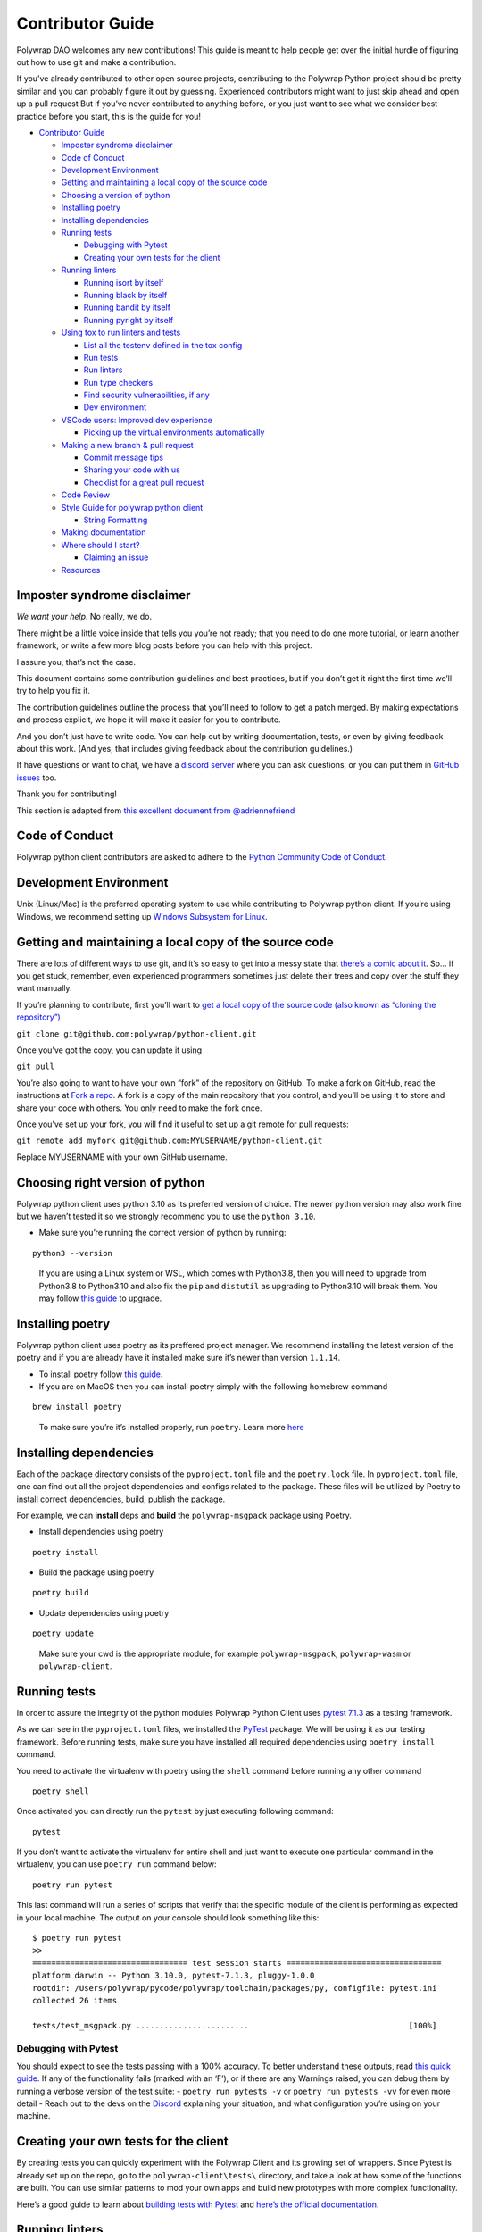 Contributor Guide
=================

Polywrap DAO welcomes any new contributions! This guide is meant to help
people get over the initial hurdle of figuring out how to use git and
make a contribution.

If you’ve already contributed to other open source projects,
contributing to the Polywrap Python project should be pretty similar and
you can probably figure it out by guessing. Experienced contributors
might want to just skip ahead and open up a pull request But if you’ve
never contributed to anything before, or you just want to see what we
consider best practice before you start, this is the guide for you!

-  `Contributor Guide <#contributor-guide>`__

   -  `Imposter syndrome disclaimer <#imposter-syndrome-disclaimer>`__
   -  `Code of Conduct <#code-of-conduct>`__
   -  `Development Environment <#development-environment>`__
   -  `Getting and maintaining a local copy of the source
      code <#getting-and-maintaining-a-local-copy-of-the-source-code>`__
   -  `Choosing a version of python <#choosing-a-version-of-python>`__
   -  `Installing poetry <#installing-poetry>`__
   -  `Installing dependencies <#installing-dependencies>`__
   -  `Running tests <#running-tests>`__

      -  `Debugging with Pytest <#debugging-with-pytest>`__
      -  `Creating your own tests for the
         client <#creating-your-own-tests-for-the-client>`__

   -  `Running linters <#running-linters>`__

      -  `Running isort by itself <#running-isort-by-itself>`__
      -  `Running black by itself <#running-black-by-itself>`__
      -  `Running bandit by itself <#running-bandit-by-itself>`__
      -  `Running pyright by itself <#running-pyright-by-itself>`__

   -  `Using tox to run linters and
      tests <#using-tox-to-run-linters-and-tests>`__

      -  `List all the testenv defined in the tox
         config <#list-all-the-testenv-defined-in-the-tox-config>`__
      -  `Run tests <#run-tests>`__
      -  `Run linters <#run-linters>`__
      -  `Run type checkers <#run-type-checkers>`__
      -  `Find security vulnerabilities, if
         any <#find-security-vulnerabilities-if-any>`__
      -  `Dev environment <#dev-environment>`__

   -  `VSCode users: Improved dev
      experience <#vscode-users-improved-dev-experience>`__

      -  `Picking up the virtual environments
         automatically <#picking-up-the-virtual-environments-automatically>`__

   -  `Making a new branch & pull
      request <#making-a-new-branch--pull-request>`__

      -  `Commit message tips <#commit-message-tips>`__
      -  `Sharing your code with us <#sharing-your-code-with-us>`__
      -  `Checklist for a great pull
         request <#checklist-for-a-great-pull-request>`__

   -  `Code Review <#code-review>`__
   -  `Style Guide for polywrap python
      client <#style-guide-for-polywrap-python-client>`__

      -  `String Formatting <#string-formatting>`__

   -  `Making documentation <#making-documentation>`__
   -  `Where should I start? <#where-should-i-start>`__

      -  `Claiming an issue <#claiming-an-issue>`__

   -  `Resources <#resources>`__

Imposter syndrome disclaimer
----------------------------

*We want your help*. No really, we do.

There might be a little voice inside that tells you you’re not ready;
that you need to do one more tutorial, or learn another framework, or
write a few more blog posts before you can help with this project.

I assure you, that’s not the case.

This document contains some contribution guidelines and best practices,
but if you don’t get it right the first time we’ll try to help you fix
it.

The contribution guidelines outline the process that you’ll need to
follow to get a patch merged. By making expectations and process
explicit, we hope it will make it easier for you to contribute.

And you don’t just have to write code. You can help out by writing
documentation, tests, or even by giving feedback about this work. (And
yes, that includes giving feedback about the contribution guidelines.)

If have questions or want to chat, we have a `discord
server <https://discord.polywrap.io>`__ where you can ask questions, or
you can put them in `GitHub
issues <https://github.com/polywrap/python-client/issues>`__ too.

Thank you for contributing!

This section is adapted from `this excellent document from
@adriennefriend <https://github.com/adriennefriend/imposter-syndrome-disclaimer>`__

Code of Conduct
---------------

Polywrap python client contributors are asked to adhere to the `Python
Community Code of Conduct <https://www.python.org/psf/conduct/>`__.

Development Environment
-----------------------

Unix (Linux/Mac) is the preferred operating system to use while
contributing to Polywrap python client. If you’re using Windows, we
recommend setting up `Windows Subsystem for
Linux <https://docs.microsoft.com/en-us/windows/wsl/install-win10>`__.

Getting and maintaining a local copy of the source code
-------------------------------------------------------

There are lots of different ways to use git, and it’s so easy to get
into a messy state that `there’s a comic about
it <https://xkcd.com/1597/>`__. So… if you get stuck, remember, even
experienced programmers sometimes just delete their trees and copy over
the stuff they want manually.

If you’re planning to contribute, first you’ll want to `get a local copy
of the source code (also known as “cloning the
repository”) <https://help.github.com/en/github/creating-cloning-and-archiving-repositories/cloning-a-repository>`__

``git clone git@github.com:polywrap/python-client.git``

Once you’ve got the copy, you can update it using

``git pull``

You’re also going to want to have your own “fork” of the repository on
GitHub. To make a fork on GitHub, read the instructions at `Fork a
repo <https://help.github.com/en/github/getting-started-with-github/fork-a-repo>`__.
A fork is a copy of the main repository that you control, and you’ll be
using it to store and share your code with others. You only need to make
the fork once.

Once you’ve set up your fork, you will find it useful to set up a git
remote for pull requests:

``git remote add myfork git@github.com:MYUSERNAME/python-client.git``

Replace MYUSERNAME with your own GitHub username.

Choosing right version of python
--------------------------------

Polywrap python client uses python 3.10 as its preferred version of
choice. The newer python version may also work fine but we haven’t
tested it so we strongly recommend you to use the ``python 3.10``.

-  Make sure you’re running the correct version of python by running:

::

   python3 --version

..

   If you are using a Linux system or WSL, which comes with Python3.8,
   then you will need to upgrade from Python3.8 to Python3.10 and also
   fix the ``pip`` and ``distutil`` as upgrading to Python3.10 will
   break them. You may follow `this
   guide <https://cloudbytes.dev/snippets/upgrade-python-to-latest-version-on-ubuntu-linux>`__
   to upgrade.

Installing poetry
-----------------

Polywrap python client uses poetry as its preffered project manager. We
recommend installing the latest version of the poetry and if you are
already have it installed make sure it’s newer than version ``1.1.14``.

-  To install poetry follow `this
   guide <https://python-poetry.org/docs/#installation>`__.
-  If you are on MacOS then you can install poetry simply with the
   following homebrew command

::

   brew install poetry

..

   To make sure you’re it’s installed properly, run ``poetry``. Learn
   more `here <https://python-poetry.org/docs/>`__

Installing dependencies
-----------------------

Each of the package directory consists of the ``pyproject.toml`` file
and the ``poetry.lock`` file. In ``pyproject.toml`` file, one can find
out all the project dependencies and configs related to the package.
These files will be utilized by Poetry to install correct dependencies,
build, publish the package.

For example, we can **install** deps and **build** the
``polywrap-msgpack`` package using Poetry.

-  Install dependencies using poetry

::

   poetry install

-  Build the package using poetry

::

   poetry build

-  Update dependencies using poetry

::

   poetry update

..

   Make sure your cwd is the appropriate module, for example
   ``polywrap-msgpack``, ``polywrap-wasm`` or ``polywrap-client``.

Running tests
-------------

In order to assure the integrity of the python modules Polywrap Python
Client uses `pytest
7.1.3 <https://docs.pytest.org/en/7.1.x/contents.html>`__ as a testing
framework.

As we can see in the ``pyproject.toml`` files, we installed the
`PyTest <https://docs.pytest.org>`__ package. We will be using it as our
testing framework. Before running tests, make sure you have installed
all required dependencies using ``poetry install`` command.

You need to activate the virtualenv with poetry using the ``shell``
command before running any other command

::

   poetry shell

Once activated you can directly run the ``pytest`` by just executing
following command:

::

   pytest

If you don’t want to activate the virtualenv for entire shell and just
want to execute one particular command in the virtualenv, you can use
``poetry run`` command below:

::

   poetry run pytest

This last command will run a series of scripts that verify that the
specific module of the client is performing as expected in your local
machine. The output on your console should look something like this:

::

   $ poetry run pytest
   >>
   ================================= test session starts =================================
   platform darwin -- Python 3.10.0, pytest-7.1.3, pluggy-1.0.0
   rootdir: /Users/polywrap/pycode/polywrap/toolchain/packages/py, configfile: pytest.ini
   collected 26 items                                                                    

   tests/test_msgpack.py ........................                                  [100%]

Debugging with Pytest
~~~~~~~~~~~~~~~~~~~~~

You should expect to see the tests passing with a 100% accuracy. To
better understand these outputs, read `this quick
guide <https://docs.pytest.org/en/7.1.x/how-to/output.html>`__. If any
of the functionality fails (marked with an ‘F’), or if there are any
Warnings raised, you can debug them by running a verbose version of the
test suite: - ``poetry run pytests -v`` or ``poetry run pytests -vv``
for even more detail - Reach out to the devs on the
`Discord <https://discord.polywrap.io>`__ explaining your situation, and
what configuration you’re using on your machine.

Creating your own tests for the client
--------------------------------------

By creating tests you can quickly experiment with the Polywrap Client
and its growing set of wrappers. Since Pytest is already set up on the
repo, go to the ``polywrap-client\tests\`` directory, and take a look at
how some of the functions are built. You can use similar patterns to mod
your own apps and build new prototypes with more complex functionality.

Here’s a good guide to learn about `building tests with
Pytest <https://realpython.com/pytest-python-testing/>`__ and `here’s
the official
documentation <https://docs.pytest.org/en/latest/contents.html>`__.

Running linters
---------------

Polywrap python client uses a few tools to improve code quality and
readability:

-  ``isort`` sorts imports alphabetically and by type
-  ``black`` provides automatic style formatting. This will give you
   basic `PEP8 <https://www.python.org/dev/peps/pep-0008/>`__
   compliance. (PEP8 is where the default python style guide is
   defined.)
-  ``pylint`` provides additional code “linting” for more complex errors
   like unused imports.
-  ``pydocstyle`` helps ensure documentation styles are consistent.
-  ``bandit`` is more of a static analysis tool than a linter and helps
   us find potential security flaws in the code.
-  ``pyright`` helps ensure type definitions are correct when provided.

Running isort by itself
~~~~~~~~~~~~~~~~~~~~~~~

To format the imports using isort, you run ``isort --profile black``
followed by the filename. You will have to add ``--profile black`` when
calling isort to make it compatible with Black formatter. For formatting
a particular file name filename.py.

.. code:: bash

   isort --profile black filename.py

Alternatively, you can run isort recursively for all the files by adding
``.`` instead of filename

.. code:: bash

   isort --profile black .

Running black by itself
~~~~~~~~~~~~~~~~~~~~~~~

To format the code, you run ``black`` followed by the filename you wish
to reformat. For formatting a particular file name filename.py.

.. code:: bash

   black filename.py

In many cases, it will make your life easier if you only run black on
files you’ve changed because you won’t have to scroll through a pile of
auto-formatting changes to find your own modifications. However, you can
also specify a whole folder using ``./``

Running pylint by itself
~~~~~~~~~~~~~~~~~~~~~~~~

pylint helps identify and flag code quality issues, potential bugs, and
adherence to coding standards. By analyzing Python code, Pylint enhances
code readability, maintains consistency, and aids in producing more
robust and maintainable software.

To run pylint on all the code we scan, use the following:

.. code:: bash

   pylint PACKAGE_NAME

You can also run it on individual files:

.. code:: bash

   pylint filename.py

Checkout `pylint documentation <https://docs.pylint.org/>`__ for more
information.

Running pydocstyle by itself
~~~~~~~~~~~~~~~~~~~~~~~~~~~~

Pydocstyle is a tool for enforcing documentation conventions in Python
code. It checks adherence to the PEP 257 style guide, ensuring
consistent and well-formatted docstrings. By promoting clear and
standardized documentation, pydocstyle improves code readability,
fosters collaboration, and enhances overall code quality.

To run pydocstyle on all the code we scan, use the following:

.. code:: bash

   pydocstyle PACKAGE_NAME

You can also run it on individual files:

.. code:: bash

   pydocstyle filename.py

Checkout `pydocstyle
documentation <https://www.pydocstyle.org/en/stable/>`__ for more
information.

Running bandit by itself
~~~~~~~~~~~~~~~~~~~~~~~~

To run it on all the code we scan, use the following:

.. code:: bash

   bandit -r PACKAGE_NAME

You can also run it on individual files:

.. code:: bash

   bandit filename.py

Bandit helps you target manual code review, but bandit issues aren’t
always things that need to be fixed, just reviewed. If you have a bandit
finding that doesn’t actually need a fix, you can mark it as reviewed
using a ``# nosec`` comment. If possible, include details as to why the
bandit results are ok for future reviewers. For example, we have
comments like ``#nosec uses static https url above`` in cases where
bandit prompted us to review the variable being passed to urlopen().

Checkout `bandit
documentation <https://bandit.readthedocs.io/en/latest/>`__ for more
information.

Running pyright by itself
~~~~~~~~~~~~~~~~~~~~~~~~~

To check for static type checking, you run ``pyright`` followed by the
filename you wish to check static type for. pyright checks the type
annotations you provide and reports any type mismatches or missing
annotations. For static type checking for a particular file name
filename.py

.. code:: bash

   pyright filename.py

Alternatively, you can run pyright on directory as well. For static type
checking for a directory

.. code:: bash

   pyright .

for someone who is new or are not familiar to python typing here are few
resource - `pyright
documentation <https://microsoft.github.io/pyright/#/>`__, and `Python
typing documentation <https://docs.python.org/3/library/typing.html>`__

Using tox to run linters and tests
----------------------------------

We are using `tox <https://tox.wiki/en>`__ to run lint and tests
even more easily. Below are some basic commands to get you running.

List all the testenv defined in the tox config
~~~~~~~~~~~~~~~~~~~~~~~~~~~~~~~~~~~~~~~~~~~~~~

::

   tox -a

Run tests
~~~~~~~~~

::

   tox

Run linters
~~~~~~~~~~~

::

   tox -e lint

Run type checkers
~~~~~~~~~~~~~~~~~

::

   tox -e typecheck

Find security vulnerabilities, if any
~~~~~~~~~~~~~~~~~~~~~~~~~~~~~~~~~~~~~

::

   tox -e secure

Dev environment
~~~~~~~~~~~~~~~

Use this command to only apply lint fixes and style formatting.

::

   tox -e dev

-  After running these commands we should see all the tests passing and
   commands executing successfully, which means that we are ready to
   update and test the package.
-  To create your own tox scripts, modify the ``tox.ini`` file in the
   respective module.

VSCode users: Improved dev experience
-------------------------------------

If you use VSCode, we have prepared a pre-configured workspace that
improves your dev experience. So when you open VScode, set up the
workspace file ``python-monorepo.code-workspace`` by going to:

::

   File -> Open Workspace from File...

.. figure:: misc/VScode_OpenWorkspaceFromFile.png
   :alt: File -> Open Workspace from File

   File -> Open Workspace from File

Each folder is now a project to VSCode. This action does not change the
underlying code, but facilitates the development process. So our file
directory should look like this now:

.. figure:: misc/VScode_workspace.png
   :alt: all modules have their respective folder, along with a root folder

..

   Note: You might have to do this step again next time you close and
   open VS code!

Picking up the virtual environments automatically
~~~~~~~~~~~~~~~~~~~~~~~~~~~~~~~~~~~~~~~~~~~~~~~~~

We will need to create a ``.vscode/settings.json`` file in each module’s
folder, pointing to the in-project virtual environment created by the
poetry.

-  You can easily find the path to the virtual env by running following
   command in the package for which you want to find it for:

::

   poetry shell

-  Once you get the path virtual env, you need to create the following
   ``settings.json`` file under the ``.vscode/`` folder of the given
   package. For example, in case of ``polywrap-client`` package, it
   would be under ``./polywrap-client/.vscode/settings.json``

Here’s the structure ``settings.json`` file we are using for configuring
the vscode. Make sure you update your virtual env path you got from
poetry as the ``python.defaultInterpreterPath`` argument:

.. code:: json

   {
     "python.formatting.provider": "black",
     "python.languageServer": "Pylance",
     "python.analysis.typeCheckingMode": "strict",
     "python.defaultInterpreterPath": "/Users/polywrap/Library/Caches/pypoetry/virtualenvs/polywrap-client-abcdef-py3.10"
   }

Keep in mind that these venv paths will vary for each module you run
``poetry shell`` on. Once you configure these ``setting.json`` files
correctly on each module you should be good to go!

Making a new branch & pull request
----------------------------------

Git allows you to have “branches” with variant versions of the code. You
can see what’s available using ``git branch`` and switch to one using
``git checkout branch_name``.

To make your life easier, we recommend that the ``dev`` branch always be
kept in sync with the repo at
``https://github.com/polywrap/python-client``, as in you never check in
any code to that branch. That way, you can use that “clean” dev branch
as a basis for each new branch you start as follows:

.. code:: bash

   git checkout dev
   git pull
   git checkout -b my_new_branch

..

   Note: If you accidentally check something in to dev and want to reset
   it to match our dev branch, you can save your work using
   ``checkout -b`` and then do a ``git reset`` to fix it:

   .. code:: bash

      git checkout -b saved_branch
      git reset --hard origin/dev

   You do not need to do the ``checkout`` step if you don’t want to save
   the changes you made.

When you’re ready to share that branch to make a pull request, make sure
you’ve checked in all the files you’re working on. You can get a list of
the files you modified using ``git status`` and see what modifications
you made using ``git diff``

Use ``git add FILENAME`` to add the files you want to put in your pull
request, and use ``git commit`` to check them in. Try to use `a clear
commit message <https://chris.beams.io/posts/git-commit/>`__ and use the
`Conventional Commits <https://www.conventionalcommits.org/>`__ format.

Commit message tips
~~~~~~~~~~~~~~~~~~~

We usually merge pull requests into a single commit when we accept them,
so it’s fine if you have lots of commits in your branch while you figure
stuff out, and we can fix your commit message as needed then. But if you
make sure that at least the title of your pull request follows the
`Conventional Commits <https://www.conventionalcommits.org/>`__ format
that you’d like for that merged commit message, that makes our job
easier!

GitHub also has some keywords that help us link issues and then close
them automatically when code is merged. The most common one you’ll see
us use looks like ``fixes: #123456``. You can put this in the title of
your PR (what usually becomes the commit message when we merge your
code), another line in the commit message, or any comment in the pull
request to make it work. You and read more about `linking a pull request
to an
issue <https://docs.github.com/en/issues/tracking-your-work-with-issues/linking-a-pull-request-to-an-issue>`__
in the GitHub documentation.

Sharing your code with us
~~~~~~~~~~~~~~~~~~~~~~~~~

Once your branch is ready and you’ve checked in all your code, push it
to your fork:

.. code:: bash

   git push myfork

From there, you can go to `our pull request
page <https://github.com/polywrap/python-client/pulls>`__ to make a new
pull request from the web interface.

Checklist for a great pull request
~~~~~~~~~~~~~~~~~~~~~~~~~~~~~~~~~~

Here’s a quick checklist to help you make sure your pull request is
ready to go:

1. Have I run the tests locally?

   -  Run the command ``pytest`` (See also `Running
      Tests <#running-tests>`__)
   -  GitHub Actions will run the tests for you, but you can often find
      and fix issues faster if you do a local run of the tests.

2. Have I run the code linters and fixed any issues they found?

   -  We recommend using ``tox`` to easily run this (See also `Running
      Linters <#running-linters>`__)
   -  GitHub Actions will run the linters for you too if you forget!
      (And don’t worry, even experienced folk forget sometimes.)
   -  You will be responsible for fixing any issue found by the linters
      before your code can be merged.

3. Have I added any tests I need to prove that my code works?

   -  This is especially important for new features or bug fixes.

4. Have I added or updated any documentation if I changed or added a
   feature?

   -  New features are often documented as docstrings and doctests
      alongside the code (See `Making
      documentation <#making-documentation>`__ for more information.)

5. Have I used `Conventional
   Commits <https://www.conventionalcommits.org/>`__ to format the title
   of my pull request?
6. If I closed a bug, have I linked it using one of `GitHub’s
   keywords <https://docs.github.com/en/issues/tracking-your-work-with-issues/linking-a-pull-request-to-an-issue>`__?
   (e.g. include the text ``fixed #1234``)
7. Have I checked on the results from GitHub Actions?

   -  GitHub Actions will run all the tests, linters and type checkers
      for you. If you can, try to make sure everything is running
      cleanly with no errors before leaving it for a human code
      reviewer!
   -  As of this writing, tests take less than 20 minutes to run once
      they start, but they can be queued for a while before they start.
      Go get a cup of tea/coffee or work on something else while you
      wait!

Code Review
-----------

Once you have created a pull request (PR), GitHub Actions will try to
run all the tests on your code. If you can, make any modifications you
need to make to ensure that they all pass, but if you get stuck a
reviewer will see if they can help you fix them. Remember that you can
run the tests locally while you’re debugging; you don’t have to wait for
GitHub to run the tests (see the `Running tests <#running-tests>`__
section above for how to run tests).

Someone will review your code and try to provide feedback in the
comments on GitHub. Usually it takes a few days, sometimes up to a week.
The core contributors for this project work on it as part of their day
jobs and are usually on different timezones, so you might get an answer
a bit faster during their work week.

If something needs fixing or we have questions, we’ll work back and
forth with you to get that sorted. We usually do most of the chatting
directly in the pull request comments on GitHub, but if you’re stuck you
can also stop by our `discord server <https://discord.polywrap.io>`__ to
talk with folk outside of the bug.

   Another useful tool is ``git rebase``, which allows you to change the
   “base” that your code uses. We most often use it as
   ``git rebase origin/dev`` which can be useful if a change in the dev
   tree is affecting your code’s ability to merge. Rebasing is a bit
   much for an intro document, but `there’s a git rebase tutorial
   here <https://www.atlassian.com/git/tutorials/rewriting-history/git-rebase>`__
   that you may find useful if it comes up.

Once any issues are resolved, we’ll merge your code. Yay!

In rare cases, the code won’t work for us and we’ll let you know.
Sometimes this happens because someone else has already submitted a fix
for the same bug, (Issues marked `good first
issue <https://github.com/polywrap/python-client/labels/good%20first%20issue>`__
can be in high demand!). Don’t worry, these things happens, no one
thinks less of you for trying!

Style Guide for polywrap python client
--------------------------------------

Most of our “style” stuff is caught by the ``black`` and ``pylint``
linters, but we also recommend that contributors use f-strings for
formatted strings:

String Formatting
~~~~~~~~~~~~~~~~~

Python provides many different ways to format the string (you can read
about them `here <https://realpython.com/python-formatted-output/>`__)
and we use f-string formatting in our tool.

   Note: f-strings are only supported in python 3.6+.

-  **Example:** Formatting string using f-string

.. code:: python

   #Program prints a string containing name and age of person
   name = "John Doe"
   age = 23
   print(f"Name of the person is {name} and his age is {age}")

   #Output
   # "Name of the person is John Doe and his age is 23"

Note that the string started with the ``f`` followed by the string.
Values are always added in the curly braces. Also we don’t need to
convert age into string. (we may have used ``str(age)`` before using it
in the string) f-strings are useful as they provide many cool features.
You can read more about features and the good practices to use f-strings
`here <https://realpython.com/python-f-strings/#f-strings-a-new-and-improved-way-to-format-strings-in-python>`__.

Making documentation
--------------------

The documentation for Polywrap python client can be found in the
``docs/`` directory (with the exception of the README.md file, which is
stored in the root directory).

Like many other Python-based projects, Polywrap python client uses
Sphinx and ReadTheDocs to format and display documentation. If you’re
doing more than minor typo fixes, you may want to install the relevant
tools to build the docs. There’s a ``pyproject.toml`` file available in
the ``docs/`` directory you can use to install sphinx and related tools:

.. code:: bash

   cd docs/
   poetry install

Once those are installed, you can build the documentation using
``build.sh``:

.. code:: bash

   ./build.sh

That will build the HTML rendering of the documentation and store it in
the ``build`` directory. You can then use your web browser to go to that
directory and see what it looks like.

Note that you don’t need to commit anything in the ``build`` directory.
Only the ``.md`` and ``.rst`` files should be checked in to the
repository.

If you don’t already have an editor that understands Markdown (``.md``)
and RestructuredText (.\ ``rst``) files, you may want to try out Visual
Studio Code, which is free and has a nice Markdown editor with a
preview.

You can also use the ``./clean.sh`` script to clean the source tree of
any files that are generated by the docgen process.

By using ``./docgen.sh`` script, you can generate the documentation for
the project. This script will generate the documentation in the
``source`` directory.

   NOTE: The use of ``./clean.sh`` and ``./docgen.sh`` is only
   recommended if you know what you’re doing. If you’re just trying to
   build the docs after some changes you have made then use
   ``./build.sh`` instead.

Where should I start?
---------------------

Many beginners get stuck trying to figure out how to start. You’re not
alone!

Here’s three things we recommend:

-  Try something marked as a “`good first
   issue <https://github.com/polywrap/python-client/issues?q=is%3Aissue+is%3Aopen+label%3A%22good+first+issue%22>`__”
   We try to mark issues that might be easier for beginners.
-  Suggest fixes for documentation. If you try some instruction and it
   doesn’t work, or you notice a typo, those are always easy first
   commits! One place we’re a bit weak is instructions for Windows
   users.
-  Add new tests. We’re always happy to have new tests, especially for
   things that are currently untested. If you’re not sure how to write a
   test, check out the existing tests for examples.
-  Add new features. If you have an idea for a new feature, feel free to
   suggest it! We’re happy to help you figure out how to implement it.

If you get stuck or find something that you think should work but
doesn’t, ask for help in an issue or stop by `the
discord <https://discord.polywrap.io>`__ to ask questions.

Note that our “good first issue” bugs are in high demand during the
October due to the Hacktoberfest. It’s totally fine to comment on an
issue and say you’re interested in working on it, but if you don’t
actually have any pull request with a tentative fix up within a week or
so, someone else may pick it up and finish it. If you want to spend more
time thinking, the new tests (especially ones no one has asked for)
might be a good place for a relaxed first commit.

Claiming an issue
~~~~~~~~~~~~~~~~~

-  You do not need to have an issue assigned to you before you work on
   it. To “claim” an issue either make a linked pull request or comment
   on the issue saying you’ll be working on it.
-  If someone else has already commented or opened a pull request,
   assume it is claimed and find another issue to work on.
-  If it’s been more than 1 week without progress, you can ask in a
   comment if the claimant is still working on it before claiming it
   yourself (give them at least 3 days to respond before assuming they
   have moved on).

The reason we do it this way is to free up time for our maintainers to
do more code review rather than having them handling issue assignment.
This is especially important to help us function during busy times of
year when we take in a large number of new contributors such as
Hacktoberfest (October).

Resources
---------

-  `Polywrap Documentation <https://docs.polywrap.io>`__
-  `Python Client Documentation <https://polywrap-client.rtfd.io>`__
-  `Client Readiness <https://github.com/polywrap/client-readiness>`__
-  `Discover Wrappers <https://wrapscan.io>`__
-  `Polywrap Discord <https://discord.polywrap.io>`__
